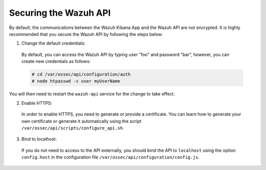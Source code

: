 .. Copyright (C) 2018 Wazuh, Inc.

.. _securing_api:

Securing the Wazuh API
======================

By default, the communications between the Wazuh Kibana App and the Wazuh API are not encrypted. It is highly recommended that you secure the Wazuh API by following the steps below:

1. Change the default credentials:

  By default, you can access the Wazuh API by typing user "foo" and password "bar", however, you can create new credentials as follows:

  .. code-block:: console

    # cd /var/ossec/api/configuration/auth
    # node htpasswd -c user myUserName
 
You will then need to restart the ``wazuh-api`` service for the change to take effect.

2. Enable HTTPS:

  In order to enable HTTPS, you need to generate or provide a certificate. You can learn how to generate your own certificate or generate it automatically using the script ``/var/ossec/api/scripts/configure_api.sh``.

3. Bind to localhost:

  If you do not need to access to the API externally, you should bind the API to ``localhost`` using the option ``config.host`` in the configuration file ``/var/ossec/api/configuration/config.js``.
